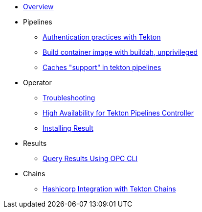 * xref:index.adoc[Overview]
* Pipelines
** xref:pipeline:auth.adoc[Authentication practices with Tekton]
** xref:pipeline:unprivileged-builds.adoc[Build container image with buildah, unprivileged]
** xref:pipeline:cache-in-tekton.adoc[Caches "support" in tekton pipelines]
* Operator
** xref:operator:troubleshooting.adoc[Troubleshooting]
** xref:operator:high-availability.adoc[High Availability for Tekton Pipelines Controller]
** xref:operator:install-result.adoc[Installing Result]
* Results
** xref:results:query-using-opc.adoc[Query Results Using OPC CLI]
* Chains
** xref:chains:hashicorp-integration-with-chains.adoc[Hashicorp Integration with Tekton Chains]
